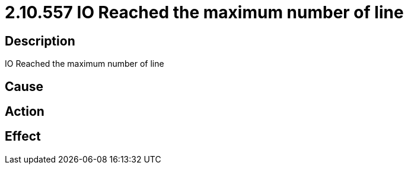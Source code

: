 = 2.10.557 IO Reached the maximum number of line
:imagesdir: img

== Description
IO Reached the maximum number of line

== Cause
 

== Action
 

== Effect 
 

